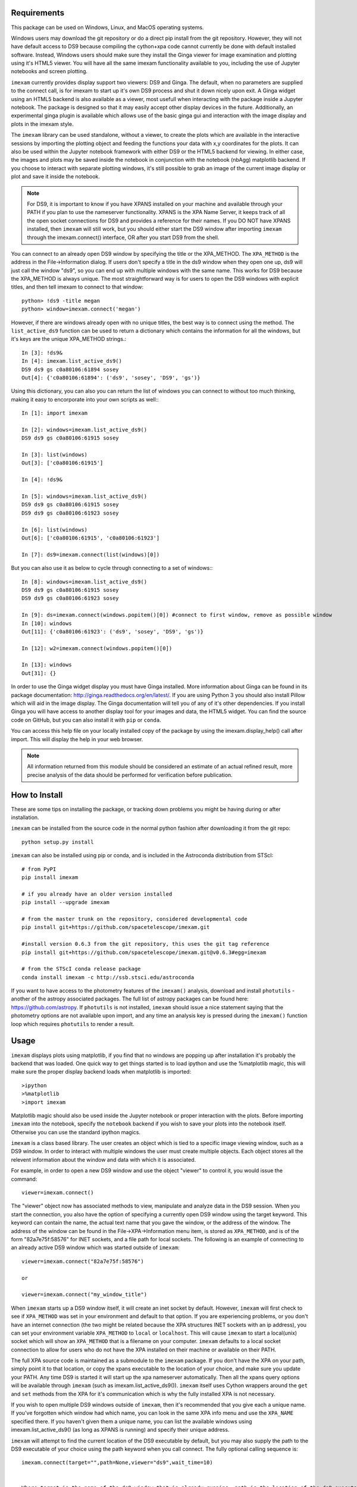 Requirements
------------
This package can be used on Windows, Linux, and MacOS operating systems.

Windows users may download the git repository or do a direct pip install from the git repository. However, they will not have default access to DS9 because compiling the cython+xpa code cannot currently be done with default installed software. Instead, Windows users should make sure they install the Ginga viewer for image examination and plotting using it's HTML5 viewer. You will have all the same imexam functionality available to you, including the use of Jupyter notebooks and screen plotting.


``imexam`` currently provides display support two viewers: DS9 and Ginga. The default, when no parameters are supplied to the connect call, is for imexam to start up it's own DS9 process and shut it down nicely upon exit. A Ginga widget using an HTML5 backend is also available as a viewer, most usefull when interacting with the package inside a Jupyter notebook. The package is designed so that it may easily accept other display devices in the future. Additionally, an experimental ginga plugin is available which allows use of the basic ginga gui and interaction with the image display and plots in the imexam style.

The ``imexam`` library can be used standalone, without a viewer, to create the plots which are available in the interactive sessions by importing the plotting object and feeding the functions your data with x,y coordinates for the plots. It can also be used within the Jupyter notebook framework with either DS9 or the HTML5 backend for viewing. In either case, the images and plots may be saved inside the notebook in conjunction with the notebook (nbAgg) matplotlib backend. If you choose to interact with separate plotting windows, it's still possible to grab an image of the current image display or plot and save it inside the notebook.

.. note:: For DS9, it is important to know if you have XPANS installed on your machine and available through your PATH if you plan to use the nameserver functionality. XPANS is the XPA Name Server, it keeps track of all the open socket connections for DS9 and provides a reference for their names. If you DO NOT have XPANS installed, then ``imexam`` will still work, but you should either start the DS9 window after importing ``imexam`` through the imexam.connect() interface, OR after you start DS9 from the shell.

You can connect to an already open DS9 window by specifying the title or the XPA_METHOD. The ``XPA_METHOD`` is the address in the File->Information dialog. If users don't specify a title in the ds9 window when they open one up, ds9 will just call the window "ds9", so you can end up with multiple windows with the same name. This works for DS9 because the XPA_METHOD is always unique. The most straightforward way is for users to open the DS9 windows with explicit titles, and then tell imexam to connect to that window::

    python> !ds9 -title megan
    python> window=imexam.connect('megan')

However, if there are windows already open with no unique titles, the best way is to connect using the method. The ``list_active_ds9`` function can be used to return a dictionary which contains the information for all the windows, but it's keys are the unique XPA_METHOD strings.::

    In [3]: !ds9&
    In [4]: imexam.list_active_ds9()
    DS9 ds9 gs c0a80106:61894 sosey
    Out[4]: {'c0a80106:61894': ('ds9', 'sosey', 'DS9', 'gs')}

Using this dictionary, you can also you can return the list of windows you can connect to without too much thinking, making it easy to encorporate into your own scripts as well:::


    In [1]: import imexam

    In [2]: windows=imexam.list_active_ds9()
    DS9 ds9 gs c0a80106:61915 sosey

    In [3]: list(windows)
    Out[3]: ['c0a80106:61915']

    In [4]: !ds9&

    In [5]: windows=imexam.list_active_ds9()
    DS9 ds9 gs c0a80106:61915 sosey
    DS9 ds9 gs c0a80106:61923 sosey

    In [6]: list(windows)
    Out[6]: ['c0a80106:61915', 'c0a80106:61923']

    In [7]: ds9=imexam.connect(list(windows)[0])

But you can also use it as below to cycle through connecting to a set of windows:::

    In [8]: windows=imexam.list_active_ds9()
    DS9 ds9 gs c0a80106:61915 sosey
    DS9 ds9 gs c0a80106:61923 sosey

    In [9]: ds=imexam.connect(windows.popitem()[0]) #connect to first window, remove as possible window
    In [10]: windows
    Out[11]: {'c0a80106:61923': ('ds9', 'sosey', 'DS9', 'gs')}

    In [12]: w2=imexam.connect(windows.popitem()[0])

    In [13]: windows
    Out[31]: {}


In order to use the Ginga widget display you must have Ginga installed. More information about Ginga can be found in its package documentation: http://ginga.readthedocs.org/en/latest/. If you are using Python 3 you should also install Pillow which will aid in the image display. The Ginga documentation will tell you of any of it's other dependencies. If you install Ginga you will have access to another display tool for your images and data, the HTML5 widget. You can find the source code on GitHub, but you can also install it with ``pip`` or ``conda``.

You can access this help file on your locally installed copy of the package by using the imexam.display_help() call after import. This will display the help in your web browser.

.. note:: All information returned from this module should be considered an estimate of an actual refined result,  more precise analysis of the data should be performed for verification before publication.


How to Install
--------------

These are some tips on installing the package, or tracking down problems you might be having during or after installation.

``imexam`` can be installed from the source code in the normal python fashion after downloading it from the git repo::

    python setup.py install


``imexam`` can also be installed using pip or conda, and is included in the Astroconda distribution from STScI::

    # from PyPI
    pip install imexam

    # if you already have an older version installed
    pip install --upgrade imexam

    # from the master trunk on the repository, considered developmental code
    pip install git+https://github.com/spacetelescope/imexam.git

    #install version 0.6.3 from the git repository, this uses the git tag reference
    pip install git+https://github.com/spacetelescope/imexam.git@v0.6.3#egg=imexam

    # from the STScI conda release package
    conda install imexam -c http://ssb.stsci.edu/astroconda



If you want to have access to the photometry features of the ``imexam()`` analysis, download and install ``photutils`` - another of the astropy associated packages. The full list of astropy packages can be found here: https://github.com/astropy. If ``photutils`` is not installed, ``imexam`` should issue a nice statement saying that the photometry options are not available upon import, and any time an analysis key is pressed during the ``imexam()`` function loop which requires ``photutils`` to render a result.


Usage
-----

``imexam`` displays plots using matplotlib, if you find that no windows are popping up after installation it's probably the backend that was loaded. One quick way to get things started is to load ipython  and use the %matplotlib magic, this will make sure the proper display backend loads when matplotlib is imported::

    >ipython
    >%matplotlib
    >import imexam

Matplotlib magic should also be used inside the Jupyter notebook or proper interaction with the plots. Before importing ``imexam`` into the notebook, specify the ``notebook`` backend if you wish to save your plots into the notebook itself. Otherwise you can use the standard ipython magics.


``imexam`` is a class based library. The user creates an object which is tied to a specific image viewing window, such as a DS9 window. In order to interact with multiple  windows the user must create multiple objects. Each object stores all the relevent information about the window and data with which it is associated.

For example, in order to open a new DS9 window and use the object "viewer" to control it, you would issue the command:

::

    viewer=imexam.connect()

The "viewer" object now has associated methods to view, manipulate and analyze data in the DS9 session. When you start the connection, you also have the option of specifying a currently open DS9 window using the target keyword. This keyword can contain the name, the actual text name that you gave the window, or the address of the window.  The address of the window can be found in the File->XPA->Information menu item,  is stored as ``XPA_METHOD``, and is of the form "82a7e75f:58576" for INET sockets, and a file path for local sockets. The following is an example of connecting to an already active DS9 window which was started outside of ``imexam``::


    viewer=imexam.connect("82a7e75f:58576")

    or

    viewer=imexam.connect("my_window_title")


When ``imexam`` starts up a DS9 window itself, it will create an inet socket by default. However, ``imexam`` will first check to see if ``XPA_METHOD`` was set in your environment and default to that option. If you are experiencing problems, or you don't have an internet connection (the two might be related because the XPA structures INET sockets with an ip address), you can set your environment variable ``XPA_METHOD`` to ``local`` or ``localhost``. This will cause ``imexam`` to start a local(unix) socket which will show an ``XPA_METHOD`` that is a filename on your computer. ``imexam`` defaults to a local socket connection to allow for users who do not have the XPA installed on their machine or available on their PATH.

The full XPA source code is maintained as a submodule to the ``imexam`` package. If you don't have the XPA on your path, simply point it to that location, or copy the xpans executable to the location of your choice, and make sure you update your PATH. Any time DS9 is started it will start up the xpa nameserver automatically. Then all the xpans query options will be available through ``imexam`` (such as imexam.list_active_ds9()).  ``imexam`` itself uses Cython wrappers around the ``get`` and ``set`` methods from the XPA for it's communication which is why the fully installed XPA is not necessary.

If you wish to open multiple DS9 windows outside of ``imexam``, then it's recommended that you give each a unique name. If you've forgotten which window had which name, you can look in the same XPA info menu and use the ``XPA_NAME`` specified there. If you haven't given them a unique name, you can list the available windows using imexam.list_active_ds9() (as long as XPANS is running) and specify their unique address.

``imexam`` will attempt to find the current location of the DS9 executable by default, but you may also supply the path to the DS9 executable of your choice using the path keyword when you call connect. The fully optional calling sequence is:


::

    imexam.connect(target="",path=None,viewer="ds9",wait_time=10)


    Where target is the name of the ds9 window that is already running, path is the location of the ds9 executable, viewer is the name of the viewer to use (ds9 is the only one which is currently activated), and wait_time is the time to wait to establish a connection to the socket before exiting the process.

If it seems like the ds9 window is opening or hanging, there could be few things going on:


    * ``imexam`` will default to an inet socket connection for the XPA. However, it will first check your environment variable ``XPA_METHOD`` and preferably use that instead. If you don't have an internet connection, check this environment variable, and set it to "local".
    * If things seem in order, it's possible that your machine is waiting for X11 to start up, give it time to start, or when you call ``imexam`` increase the wait time sufficiently; you can do this by specifying "wait_time=60" when you open your viewing object with connect(). The 60 here is an example of the number of seconds ``imexam`` should wait before returning a connection error.
    * Next, check that the path to the DS9 executable is somewhere on your path and that it has not been aliased to something else. You can check this from any terminal window by trying to start DS9. You can also use the unix "which ds9" command to return the full path to the executable, as well as "ls -al ds9" to return the full path and any soft links which might have been established.



In order to return a list of the current DS9 windows that are running, issue the command:

::

    imexam.list_active_ds9()


.. note:: More information on DS9 can be found at: http://ds9.si.edu/site/Home.html


If you are using the Ginga  widget, the interaction with the ``imexam`` code stays the same, you simply specify that you would like to use Ginga in the call to connect:

::

    viewer=imexam.connect(viewer='ginga')



"ginga" tells ``imexam`` that you'd like to use the Ginga widget with the HTML5 background.


In order to turn logging to a file on, issue the command: window.setlog(). The log will be saved to the default filename imexam_session.log in the current directory unless you give it another filename to use.
Here's an example of how that might work:

::

    import imexam
    window=imexam.connect('ds9')
    window.setlog() <-- turns on logging with default filename
    window.imexam() <-- all output will be logged to the file and displayed on the screen
    window.setlog(on=False) <-- turns off logging to file
    window.setlog(filename='my_other_log.txt') <-- turns on logging and sets the save filename


The log will look something like this, you can see it contains a mention of the command used along with the results

::

    gauss_center
    xc=812.984250   yc=706.562612

    aper_phot
    x       y       radius  flux    mag(zpt=25.00)  sky     fwhm
    812.98  706.56  5       1288669.29      9.72    11414.53        4.83

    show_xy_coords
    813.5 706.625

    gauss_center
    xc=812.984250   yc=706.562612

    gauss_center
    xc=239.856464   yc=233.444783

    aper_phot
    x       y       radius  flux    mag(zpt=25.00)  sky     fwhm
    239.86  233.44  5       126601.26       12.24   11574.32        -12.67

    show_xy_coords
    253.0 234.75

    gauss_center
    xc=239.856464   yc=233.444783


More detailed examples can be found in the examples section of this documentation.



Common Problems
---------------

You're getting the following error statement when you try to ``connect()`` to a DS9 window, or display an image:

::

    XpaException: Unknown XPA Error : XPAGet returned 0!


You can first try using local unix sockets by setting your environment variable ``XPA_METHOD`` to local:

::

    setenv XPA_METHOD local    #csh

or if you have a bash-like shell:
::

    export XPA_METHOD="local"

or if you want to do it from inside Python::

    import os
    os.environ['XPA_METHOD'] = "local"

That will create local unix file sockets for communication with ds9. If that doesn't solve the problem, see if your path includes the location of xpans, the XPA name server. If you have it installed, but it's not on your path, put it there.

Alternatively, if you're getting an error on calling ``connect()`` along the lines of::

    Connection timeout with the ds9

you may want to force XPA to use the "inet" mode, which is the default unless your XPA_METHOD is set.  E.g.,
::

    setenv XPA_METHOD inet   #csh
    export XPA_METHOD='inet' #bash

(Or similar based on the examples above)

If you are having display issues, some build problems may exist with the dependency packages which deal with backend graphics, try setting your ``matplotlib`` backend to "Qt4Agg". You can set this in your .matplotlib/matplotlibrc file ::

  backend: Qt4Agg

The package works with the Qt5Agg and notebook backends, but on occasion I've seen the matplotlib window take two cycles to update, especially inside the Jupyter notebook with inline plots, meaning you may have to hit the exam key twice for the plot to appear. This issue still needs to be worked out, if you're running into it try using the Qt4Agg backend or plotting outside the notebook and saving the figures through the imexam grab or save calls.


If you get an error about not finding the file "import" when you use the grab() function to save a copy of the DS9 window.

```FileNotFoundError: [Errno 2] No such file or directory: 'import' ```

"import" is the unix/linux import command, it saves any visible window on an X server and outputs it as an image file, it's included with many macos and linux installations, it's likely not on windows. Users should check their path to see if it's included. This only affects grab() for DS9 which saves a copy of the DS9 window on the workspace, it does not affect saves for ginga or matplotlib plots.

``imexam`` switched to using ``import`` to get around a bug in the XPA for the ``saveimage`` call to the XPA. The DS9 ``saveimage`` function basically does a screen capture. In the case of MacOSX (and XQuartz) when you are configured to be rootless, the screen capture fails if your DS9 window is not in the upper left corner of the primary screen - the call should work if you are using a laptop that is not connected to a larger display, or a workstation with only one monitor. Since these are harder things to automatically grab from user environments, the workaround was to ‘Print’ to a file, generating a postscript image that can be rendered outside of ds9 (for example /Applications/Preview). However, I was unable to get this to save to file, the functions it insisted on sending the image directly to the printer. This also makes for greater unknowns on user machines. The workarounds for users who hit this may be:

* screen grab a copy of the window yourself (grabbing saves any overlays as well)
* move the DS9 window to the appropriate screen and issue the saveimage command, assuming "a" is your control object, that would look like: a.window.xpa.set("saveimage ds9.jpeg")

If you are experiencing an issue not related to those descibed above you can open a new issue on the ``imexam`` `GitHub issue tracker
<https://github.com/spacetelescope/imexam/issues>`_. You can view older closed issues there as well.
